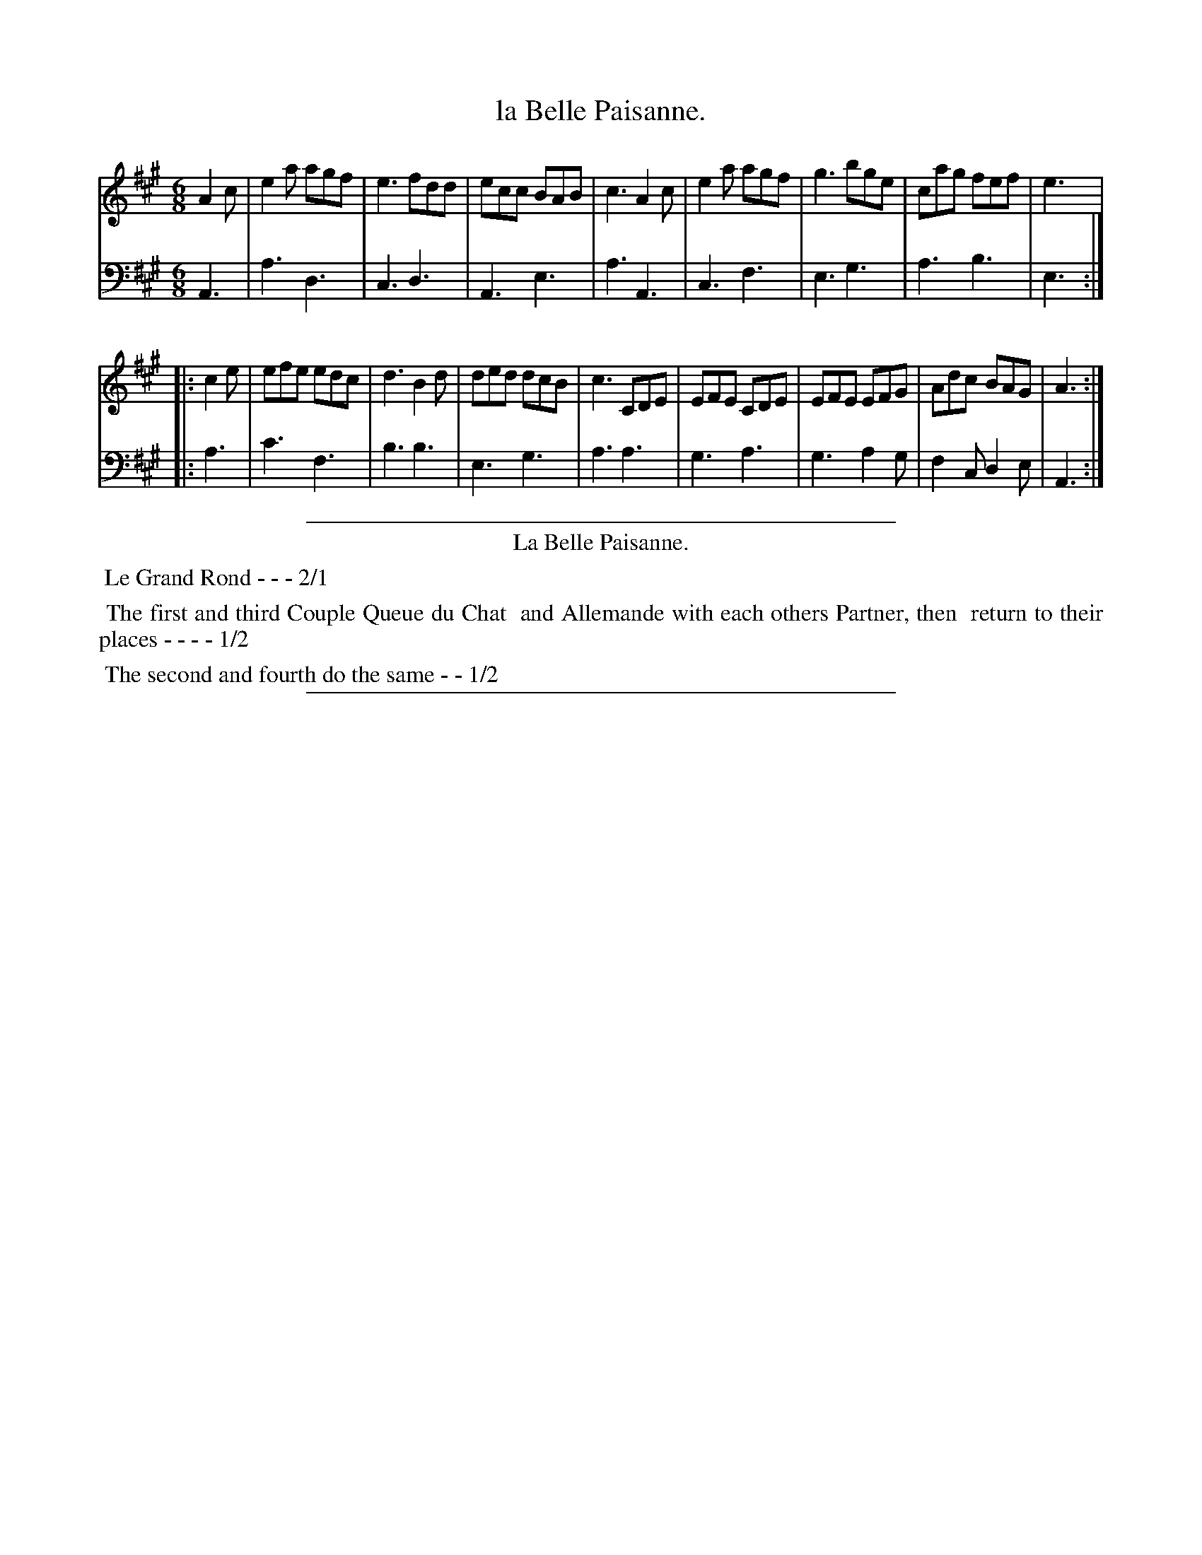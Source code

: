X: 43
T: la Belle Paisanne.
%R: jig
Z: 2015 John Chambers <jc:trillian.mit.edu>
S: http://books.google.com/books?id=ipV0y26Vq8EC
B: Giovanni Andrea Gallini "A New Collection of Forty-Four Cotillions" c.1755 #43
M: 6/8
L: 1/8
K: A
% - - - - - - - - - - - - - - - - - - - - - - - - - - - - -
% Voice 1 staff breaks arranged to fit a wider page:
V: 1
A2c |\
e2a agf | e3 fdd | ecc BAB | c3 A2c |\
e2a agf | g3 bge | cag fef | e3 |
|: c2e |\
efe edc | d3 B2d | ded dcB | c3 CDE |\
EFE CDE | EFE EFG | Adc BAG | A3 :|
% - - - - - - - - - - - - - - - - - - - - - - - - - - - - -
% Voice 2 preserves the original staff layout:
V: 2 clef=bass middle=d
A3 |\
a3 d3 | c3 d3 | A3 e3 |
a3 A3 | c3 f3 | e3 g3 | a3 b3 |
e3 :||: a3 | c'3 f3 | b3 b3 | e3 g3 |
a3 a3 | g3 a3 | g3 a2g | f2c d2e | A3 :|
% - - - - - - - - - - Dance description - - - - - - - - - -
%%sep 1 1 400
%%center La Belle Paisanne.
%%begintext align
%%   Le Grand Rond - - - 2/1
%%endtext
%%begintext align
%%   The first and third Couple Queue du Chat
%% and Allemande with each others Partner, then
%% return to their places - - - - 1/2
%%endtext
%%begintext align
%%   The second and fourth do the same - - 1/2
%%endtext
%%sep 1 1 400
